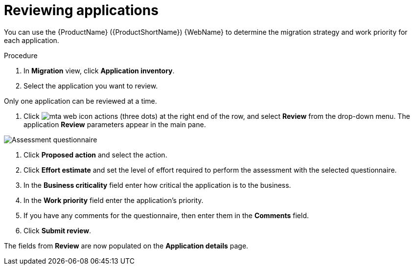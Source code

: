 // Module included in the following assemblies:
//
// * docs/web-console-guide/master.adoc

:_content-type: PROCEDURE
[id="mta-web-reviewing-apps_{context}"]
= Reviewing applications

You can use the {ProductName} ({ProductShortName}) {WebName} to determine the migration strategy and work priority for each application.

.Procedure

. In *Migration* view, click *Application inventory*.
. Select the application you want to review.
[NOTE]
====
Only one application can be reviewed at a time.
====
. Click image:mta-web-icon-actions.png[] (three dots) at the right end of the row, and select *Review* from the drop-down menu. The application *Review* parameters appear in the main pane.

// Get updated image for MTA
image::mta-assessment-questionnaire-review-01.png[Assessment questionnaire]

. Click *Proposed action* and select the action.
. Click *Effort estimate* and set the level of effort required to perform the assessment with the selected questionnaire.
. In the *Business criticality* field enter how critical the application is to the business.
. In the *Work priority* field enter the application's priority.
. If you have any comments for the questionnaire, then enter them in the *Comments* field.
. Click *Submit review*.

The fields from *Review* are now populated on the *Application details* page.
